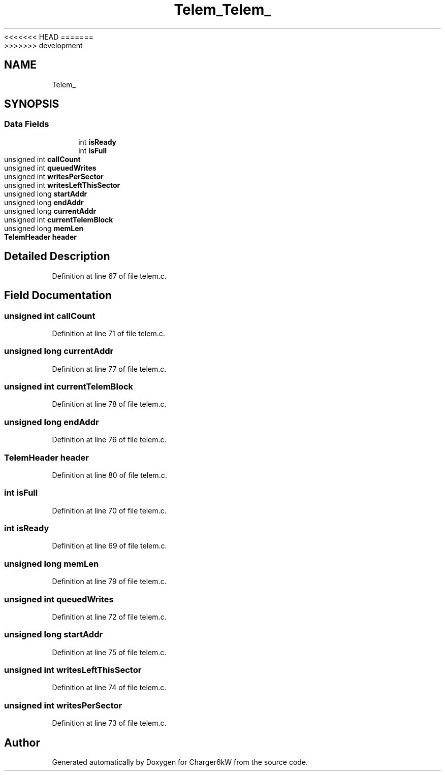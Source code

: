 <<<<<<< HEAD
.TH "Telem_" 3 "Sun Nov 29 2020" "Version 9" "Charger6kW" \" -*- nroff -*-
=======
.TH "Telem_" 3 "Mon Nov 30 2020" "Version 9" "Charger6kW" \" -*- nroff -*-
>>>>>>> development
.ad l
.nh
.SH NAME
Telem_
.SH SYNOPSIS
.br
.PP
.SS "Data Fields"

.in +1c
.ti -1c
.RI "int \fBisReady\fP"
.br
.ti -1c
.RI "int \fBisFull\fP"
.br
.ti -1c
.RI "unsigned int \fBcallCount\fP"
.br
.ti -1c
.RI "unsigned int \fBqueuedWrites\fP"
.br
.ti -1c
.RI "unsigned int \fBwritesPerSector\fP"
.br
.ti -1c
.RI "unsigned int \fBwritesLeftThisSector\fP"
.br
.ti -1c
.RI "unsigned long \fBstartAddr\fP"
.br
.ti -1c
.RI "unsigned long \fBendAddr\fP"
.br
.ti -1c
.RI "unsigned long \fBcurrentAddr\fP"
.br
.ti -1c
.RI "unsigned int \fBcurrentTelemBlock\fP"
.br
.ti -1c
.RI "unsigned long \fBmemLen\fP"
.br
.ti -1c
.RI "\fBTelemHeader\fP \fBheader\fP"
.br
.in -1c
.SH "Detailed Description"
.PP 
Definition at line 67 of file telem\&.c\&.
.SH "Field Documentation"
.PP 
.SS "unsigned int callCount"

.PP
Definition at line 71 of file telem\&.c\&.
.SS "unsigned long currentAddr"

.PP
Definition at line 77 of file telem\&.c\&.
.SS "unsigned int currentTelemBlock"

.PP
Definition at line 78 of file telem\&.c\&.
.SS "unsigned long endAddr"

.PP
Definition at line 76 of file telem\&.c\&.
.SS "\fBTelemHeader\fP header"

.PP
Definition at line 80 of file telem\&.c\&.
.SS "int isFull"

.PP
Definition at line 70 of file telem\&.c\&.
.SS "int isReady"

.PP
Definition at line 69 of file telem\&.c\&.
.SS "unsigned long memLen"

.PP
Definition at line 79 of file telem\&.c\&.
.SS "unsigned int queuedWrites"

.PP
Definition at line 72 of file telem\&.c\&.
.SS "unsigned long startAddr"

.PP
Definition at line 75 of file telem\&.c\&.
.SS "unsigned int writesLeftThisSector"

.PP
Definition at line 74 of file telem\&.c\&.
.SS "unsigned int writesPerSector"

.PP
Definition at line 73 of file telem\&.c\&.

.SH "Author"
.PP 
Generated automatically by Doxygen for Charger6kW from the source code\&.
